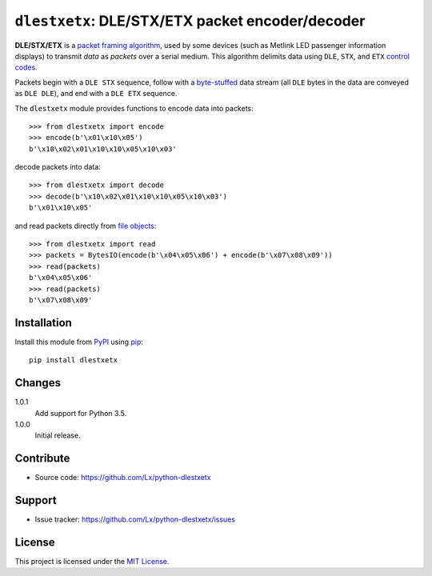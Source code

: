 ``dlestxetx``: DLE/STX/ETX packet encoder/decoder
=================================================

.. image:: https://img.shields.io/pypi/v/dlestxetx.svg
   :target: https://pypi.org/project/dlestxetx
   :alt: latest release on PyPI
.. image:: https://travis-ci.org/Lx/python-dlestxetx.svg
   :target: https://travis-ci.org/Lx/python-dlestxetx
   :alt: build & test status
.. image:: https://coveralls.io/repos/github/Lx/python-dlestxetx/badge.svg
   :target: https://coveralls.io/github/Lx/python-dlestxetx
   :alt: test coverage status

**DLE/STX/ETX** is a `packet framing algorithm`_,
used by some devices (such as Metlink LED passenger information displays)
to transmit *data* as *packets* over a serial medium.
This algorithm delimits data using ``DLE``, ``STX``, and ``ETX`` `control codes`_.

Packets begin with a ``DLE STX`` sequence,
follow with a byte-stuffed_ data stream
(all ``DLE`` bytes in the data are conveyed as ``DLE DLE``),
and end with a ``DLE ETX`` sequence.

The ``dlestxetx`` module provides functions
to encode data into packets::

    >>> from dlestxetx import encode
    >>> encode(b'\x01\x10\x05')
    b'\x10\x02\x01\x10\x10\x05\x10\x03'

decode packets into data::

    >>> from dlestxetx import decode
    >>> decode(b'\x10\x02\x01\x10\x10\x05\x10\x03')
    b'\x01\x10\x05'

and read packets directly from `file objects`_::

    >>> from dlestxetx import read
    >>> packets = BytesIO(encode(b'\x04\x05\x06') + encode(b'\x07\x08\x09'))
    >>> read(packets)
    b'\x04\x05\x06'
    >>> read(packets)
    b'\x07\x08\x09'

.. _packet framing algorithm:
   https://en.wikipedia.org/wiki/Consistent_Overhead_Byte_Stuffing#Packet_framing_and_stuffing
.. _control codes:
   https://en.wikipedia.org/wiki/C0_and_C1_control_codes#C0_controls
.. _byte-stuffed:
   https://en.wikipedia.org/wiki/Byte_stuffing
.. _file objects:
   https://docs.python.org/3/glossary.html#term-file-object


Installation
------------

Install this module from PyPI_ using pip_::

    pip install dlestxetx

.. _PyPI: https://pypi.org/project/dlestxetx
.. _pip: https://pip.pypa.io/


Changes
-------

1.0.1
    Add support for Python 3.5.

1.0.0
    Initial release.


Contribute
----------

- Source code:
  https://github.com/Lx/python-dlestxetx


Support
-------

- Issue tracker:
  https://github.com/Lx/python-dlestxetx/issues


License
-------

This project is licensed under the `MIT License`_.

.. _MIT License: https://opensource.org/licenses/MIT
